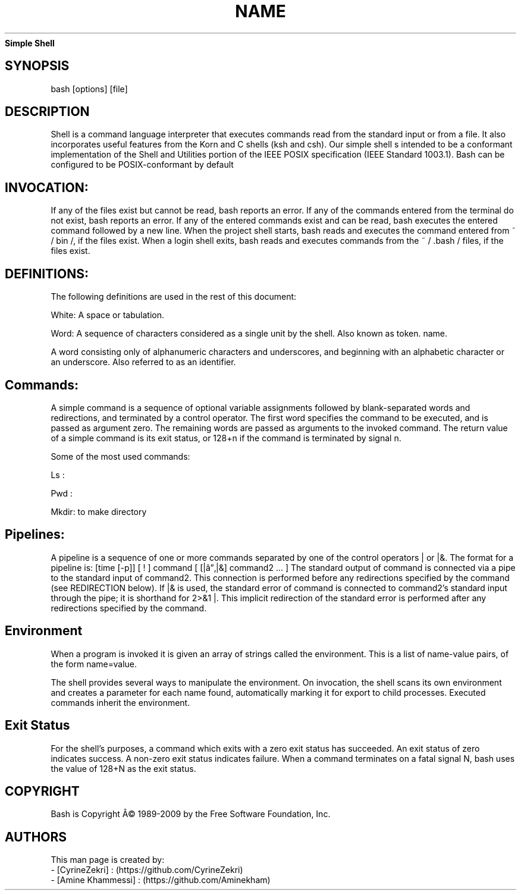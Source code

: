 ." Process this file with
." groff -man -Tascii man_1_simple_shell.1
."
.TH NAME
.Sh NAME
.B Simple Shell
.SH SYNOPSIS
bash [options] [file]
.SH DESCRIPTION
Shell is a command language interpreter that executes commands read from the standard input or from a file. 
It also incorporates useful features from the Korn and C shells (ksh and csh).
Our simple shell s intended to be a conformant implementation of the Shell and Utilities portion of the IEEE 
POSIX specification (IEEE Standard 1003.1). Bash can be configured to be POSIX-conformant by default
.SH INVOCATION:
If any of the files exist but cannot be read, bash reports an error.
If any of the commands entered from the terminal do not exist, bash reports an error.
If any of the entered commands exist and can be read, bash executes the entered command followed by a new line.
When the project shell starts, bash reads and executes the command entered from ~ / bin /, if the files exist.
When a login shell exits, bash reads and executes commands from the ~ / .bash / files, if the files exist.

.SH DEFINITIONS:
The following definitions are used in the rest of this document:

White:
A space or tabulation.

Word:
A sequence of characters considered as a single unit by the shell. Also known as token.
name.

A word consisting only of alphanumeric characters and underscores, and beginning with 
an alphabetic character or an underscore. Also referred to as an identifier.

.SH Commands:

A simple command is a sequence of optional variable assignments followed by blank-separated 
words and redirections, and terminated by a control operator. The first word specifies the
command to be executed, and is passed as argument zero. The remaining words are passed as 
arguments to the invoked command.
The return value of a simple command is its exit status, or 128+n if the command is terminated 
by signal n.

Some of the  most used commands: 

Ls :

Pwd : 

Mkdir: to make directory

.SH Pipelines:

A pipeline is a sequence of one or more commands separated by one of the control operators | or 
|&. The format for a pipeline is:
[time [-p]] [ ! ] command [ [|â”‚|&] command2 ... ]
The standard output of command is connected via a pipe to the standard input of command2. 
This connection is performed before any redirections specified by the command (see REDIRECTION below).
If |& is used, the standard error of command is connected to command2's standard input through the pipe;
it is shorthand for 2>&1 |. This implicit redirection of the standard error is performed after any
 redirections specified by the command.


.SH Environment

When a program is invoked it is given an array of strings called the environment. 
This is a list of name-value pairs, of the form name=value.

The shell provides several ways to manipulate the environment. 
On invocation, the shell scans its own environment and creates a parameter for each name found, 
automatically marking it for export to child processes. Executed commands inherit the environment.

.SH Exit Status
For the shell's purposes, a command which exits with a zero exit status has succeeded. 
An exit status of zero indicates success. A non-zero exit status indicates failure. 
When a command terminates on a fatal signal N, bash uses the value of 128+N as the exit status.


  
.SH COPYRIGHT
.PP
Bash is Copyright Â© 1989-2009 by the Free Software Foundation, Inc.
.SH AUTHORS
.PP

This man  page  is  created  by: 
    - [CyrineZekri] : (https://github.com/CyrineZekri)
    - [Amine Khammessi] : (https://github.com/Aminekham)
.RS
.nf
